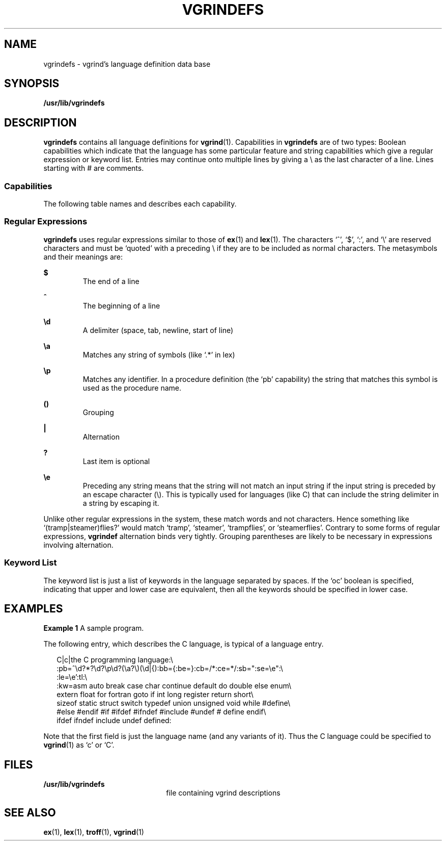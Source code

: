 '\" te
.\" Copyright (c) 1994, Sun Microsystems, Inc. All Rights Reserved.
.\"  Copyright (c) 1983 Regents of the University of California.  All rights reserved.  The Berkeley software License Agreement specifies the terms and conditions for redistribution.
.TH VGRINDEFS 5 "Aug 10, 1994"
.SH NAME
vgrindefs \- vgrind's language definition data base
.SH SYNOPSIS
.LP
.nf
\fB/usr/lib/vgrindefs\fR
.fi

.SH DESCRIPTION
.sp
.LP
\fBvgrindefs\fR contains all language definitions for \fBvgrind\fR(1).
Capabilities in \fBvgrindefs\fR are of two types: Boolean capabilities which
indicate that the language has some particular feature and string capabilities
which give a regular expression or keyword list. Entries may continue onto
multiple lines by giving a \e as the last character of a line. Lines starting
with # are comments.
.SS "Capabilities"
.sp
.LP
The following table names and describes each capability.
.sp

.sp
.TS
box;
c | c | c
l | l | l .
Name	Type	Description
_
\fBab\fR	\fBstr\fR	T{
Regular expression for the start of an alternate form comment
T}
_
\fBae\fR	\fBstr\fR	T{
Regular expression for the end of an alternate form comment
T}
_
\fBbb\fR	\fBstr\fR	T{
Regular expression for the start of a block
T}
_
\fBbe\fR	\fBstr\fR	T{
Regular expression for the end of a lexical block
T}
_
\fBcb\fR	\fBstr\fR	T{
Regular expression for the start of a comment
T}
_
\fBce\fR	\fBstr\fR	T{
Regular expression for the end of a comment
T}
_
\fBid\fR	\fBstr\fR	T{
String giving characters other than letters and digits that may legally occur in identifiers (default `_')
T}
_
\fBkw\fR	\fBstr\fR	A list of keywords separated by spaces
_
\fBlb\fR	\fBstr\fR	T{
Regular expression for the start of a character constant
T}
_
\fBle\fR	\fBstr\fR	T{
Regular expression for the end of a character constant
T}
_
\fBoc\fR	\fBbool\fR	T{
Present means upper and lower case are equivalent
T}
_
\fBpb\fR	\fBstr\fR	T{
Regular expression for start of a procedure
T}
_
\fBpl\fR	\fBbool\fR	T{
Procedure definitions are constrained to the lexical level matched by the `px' capability
T}
_
\fBpx\fR	\fBstr\fR	T{
A match for this regular expression indicates that procedure definitions may occur at the next lexical level. Useful for lisp-like languages in which procedure definitions occur as subexpressions of defuns.
T}
_
\fBsb\fR	\fBstr\fR	T{
Regular expression for the start of a string
T}
_
\fBse\fR	\fBstr\fR	T{
Regular expression for the end of a string
T}
_
\fBtc\fR	\fBstr\fR	T{
Use the named entry as a continuation of this one
T}
_
\fBtl\fR	\fBbool\fR	T{
Present means procedures are only defined at the top lexical level
T}
.TE

.SS "Regular Expressions"
.sp
.LP
\fBvgrindefs\fR uses regular expressions similar to those of \fBex\fR(1) and
\fBlex\fR(1). The characters `^', `$', `:', and `\e' are reserved characters
and must be `quoted' with a preceding \e if they are to be included as normal
characters. The metasymbols and their meanings are:
.sp
.ne 2
.na
\fB\fB$\fR\fR
.ad
.RS 7n
The end of a line
.RE

.sp
.ne 2
.na
\fB\fB^\fR\fR
.ad
.RS 7n
The beginning of a line
.RE

.sp
.ne 2
.na
\fB\fB\ed\fR\fR
.ad
.RS 7n
A delimiter (space, tab, newline, start of line)
.RE

.sp
.ne 2
.na
\fB\fB\ea\fR\fR
.ad
.RS 7n
Matches any string of symbols (like `.*' in lex)
.RE

.sp
.ne 2
.na
\fB\fB\ep\fR\fR
.ad
.RS 7n
Matches any identifier. In a procedure definition (the `pb' capability) the
string that matches this symbol is used as the procedure name.
.RE

.sp
.ne 2
.na
\fB\fB()\fR\fR
.ad
.RS 7n
Grouping
.RE

.sp
.ne 2
.na
\fB\fB|\fR\fR
.ad
.RS 7n
Alternation
.RE

.sp
.ne 2
.na
\fB\fB?\fR\fR
.ad
.RS 7n
Last item is optional
.RE

.sp
.ne 2
.na
\fB\fB\ee\fR\fR
.ad
.RS 7n
Preceding any string means that the string will not match an input string if
the input string is preceded by an escape character (\e). This is typically
used for languages (like C) that can include the string delimiter in a string
by escaping it.
.RE

.sp
.LP
Unlike other regular expressions in the system, these match words and not
characters. Hence something like `(tramp|steamer)flies?' would match `tramp',
`steamer', `trampflies', or `steamerflies'. Contrary to some forms of regular
expressions, \fBvgrindef\fR alternation binds very tightly. Grouping
parentheses are likely to be necessary in expressions involving alternation.
.SS "Keyword List"
.sp
.LP
The keyword list is just a list of keywords in the language separated by
spaces. If the `oc' boolean is specified, indicating that upper and lower case
are equivalent, then all the keywords should be specified in lower case.
.SH EXAMPLES
.LP
\fBExample 1 \fRA sample program.
.sp
.LP
The following entry, which describes the C language, is typical of a language
entry.

.sp
.in +2
.nf
C|c|the C programming language:\e
    :pb=^\ed?*?\ed?\ep\ed?(\ea?\e)(\ed|{):bb={:be=}:cb=/*:ce=*/:sb=":se=\ee":\e
    :le=\ee':tl:\e
    :kw=asm auto break case char continue default do double else enum\e
    extern float for fortran goto if int long register return short\e
    sizeof static struct switch typedef union unsigned void while #define\e
    #else #endif #if #ifdef #ifndef #include #undef # define endif\e
    ifdef ifndef include undef defined:
.fi
.in -2
.sp

.sp
.LP
Note that the first field is just the language name (and any variants of it).
Thus the C language could be specified to \fBvgrind\fR(1) as `c' or `C'.

.SH FILES
.sp
.ne 2
.na
\fB\fB/usr/lib/vgrindefs\fR\fR
.ad
.RS 22n
file containing vgrind descriptions
.RE

.SH SEE ALSO
.sp
.LP
\fBex\fR(1), \fBlex\fR(1), \fBtroff\fR(1), \fBvgrind\fR(1)
